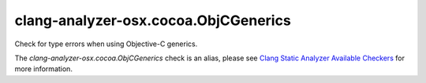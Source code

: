 .. title:: clang-tidy - clang-analyzer-osx.cocoa.ObjCGenerics
.. meta::
   :http-equiv=refresh: 5;URL=https://clang.llvm.org/docs/analyzer/checkers.html#osx-cocoa-objcgenerics

clang-analyzer-osx.cocoa.ObjCGenerics
=====================================

Check for type errors when using Objective-C generics.

The `clang-analyzer-osx.cocoa.ObjCGenerics` check is an alias, please see
`Clang Static Analyzer Available Checkers
<https://clang.llvm.org/docs/analyzer/checkers.html#osx-cocoa-objcgenerics>`_
for more information.
